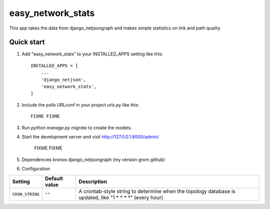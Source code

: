 =====
easy_network_stats
=====

This app takes the data from django_netjsongraph and makes
simple statistics on link and path quality

Quick start
-----------

1. Add "easy_network_stats" to your INSTALLED_APPS setting like this::

    INSTALLED_APPS = [
        ...
        'django_netjson',
        'easy_network_stats',
    ]

2. Include the polls URLconf in your project urls.py like this::

    FIXME FIXME

3. Run `python manage.py migrate` to create the models.

4. Start the development server and visit http://127.0.0.1:8000/admin/

    FIXME FIXME

5. Dependencies
   kronos
   django_netjsongraph (my version grom github)

6. Configuration

+--------------------------------------+---------------------------+---------------------------------------------------------------------------------------------------------+
| Setting                              | Default value             | Description                                                                                             |
+======================================+===========================+=========================================================================================================+
| ``CRON_STRING``                      | ``""``                    | A crontab-style string to determine when the topology database is updated, like "1 * * * *" (every hour)|
+--------------------------------------+---------------------------+---------------------------------------------------------------------------------------------------------+
